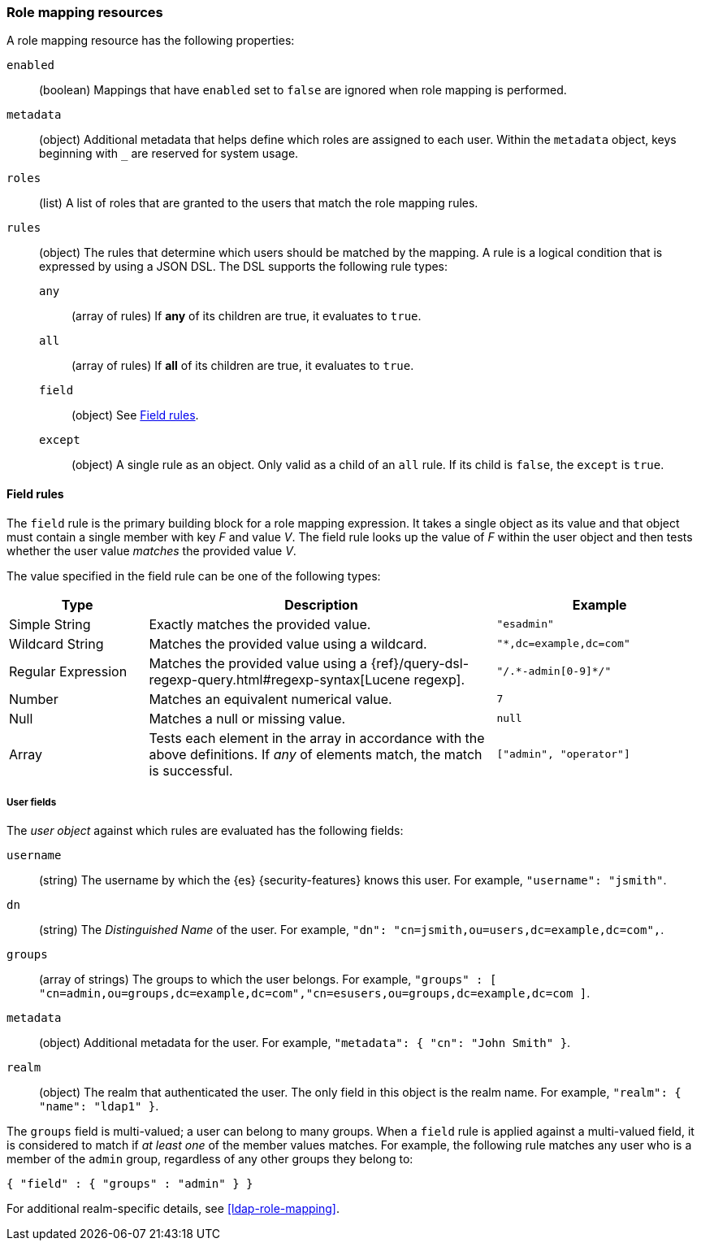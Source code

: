 [role="xpack"]
[[role-mapping-resources]]
=== Role mapping resources

A role mapping resource has the following properties: 

`enabled`::
(boolean)  Mappings that have `enabled` set to `false` are ignored when role
mapping is performed.

`metadata`::
(object) Additional metadata that helps define which roles are assigned to each
user. Within the `metadata` object, keys beginning with `_` are reserved for
system usage.

`roles`::
(list) A list of roles that are granted to the users that match the role mapping
rules.

`rules`::
(object) The rules that determine which users should be matched by the mapping.
A rule is a logical condition that is expressed by using a JSON DSL. The DSL supports the following rule types:
`any`::: 
(array of rules) If *any* of its children are true, it evaluates to `true`.
`all`::: 
(array of rules) If *all* of its children are true, it evaluates to `true`.
`field`::: 
(object) See <<mapping-roles-rule-field>>. 
`except`:::
(object) A single rule as an object. Only valid as a child of an `all` rule. If 
its child is `false`, the `except` is `true`.


[float]
[[mapping-roles-rule-field]]
==== Field rules

The `field` rule is the primary building block for a role mapping expression.
It takes a single object as its value and that object must contain a single
member with key _F_ and value _V_. The field rule looks up the value of _F_
within the user object and then tests whether the user value _matches_ the
provided value _V_.

The value specified in the field rule can be one of the following types:
[cols="2,5,3m"]
|=======================
| Type               | Description | Example

| Simple String      | Exactly matches the provided value.                             | "esadmin"
| Wildcard String    | Matches the provided value using a wildcard.                    | "*,dc=example,dc=com"
| Regular Expression | Matches the provided value using a
                       {ref}/query-dsl-regexp-query.html#regexp-syntax[Lucene regexp]. | "/.\*-admin[0-9]*/"
| Number             | Matches an equivalent numerical value.                          | 7
| Null               | Matches a null or missing value.                                | null
| Array              | Tests each element in the array in
                      accordance with the above definitions.
                      If _any_ of elements match, the match is successful.             | ["admin", "operator"]
|=======================

[float]
===== User fields

The _user object_ against which rules are evaluated has the following fields:

`username`::
(string) The username by which the {es} {security-features} knows this user. For
example, `"username": "jsmith"`.
`dn`::
(string) The _Distinguished Name_ of the user. For example, `"dn": "cn=jsmith,ou=users,dc=example,dc=com",`.
`groups`::
(array of strings) The groups to which the user belongs. For example, `"groups" : [ "cn=admin,ou=groups,dc=example,dc=com","cn=esusers,ou=groups,dc=example,dc=com ]`.
`metadata`::
(object) Additional metadata for the user. For example, `"metadata": { "cn": "John Smith" }`.
`realm`::  
(object) The realm that authenticated the user. The only field in this object is the realm name. For example, `"realm": { "name": "ldap1" }`.

The `groups` field is multi-valued; a user can belong to many groups. When a
`field` rule is applied against a multi-valued field, it is considered to match
if _at least one_ of the member values matches. For example, the following rule
matches any user who is a member of the `admin` group, regardless of any
other groups they belong to:

[source, js]
------------------------------------------------------------
{ "field" : { "groups" : "admin" } }
------------------------------------------------------------
// NOTCONSOLE

For additional realm-specific details, see
<<ldap-role-mapping>>.
